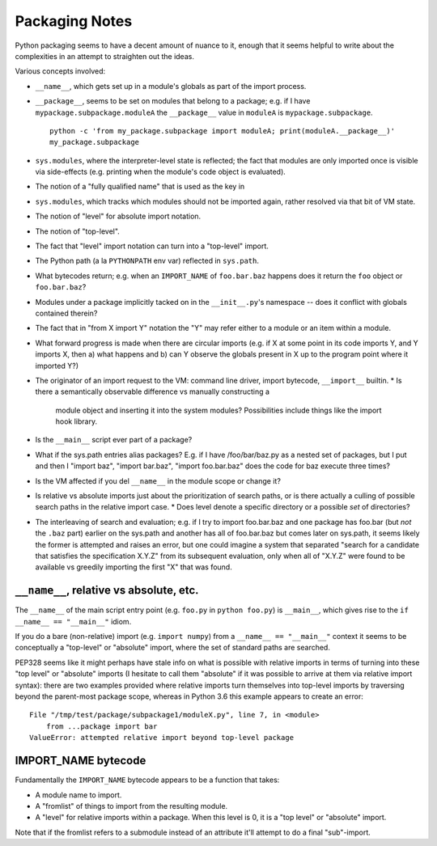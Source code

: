 Packaging Notes
===============

Python packaging seems to have a decent amount of nuance to it, enough that it
seems helpful to write about the complexities in an attempt to straighten out
the ideas.

Various concepts involved:

* ``__name__``, which gets set up in a module's globals as part of the import
  process.
* ``__package__``, seems to be set on modules that belong to a package; e.g. if
  I have ``mypackage.subpackage.moduleA`` the ``__package__`` value in
  ``moduleA`` is ``mypackage.subpackage``.

  ::

    python -c 'from my_package.subpackage import moduleA; print(moduleA.__package__)'
    my_package.subpackage

* ``sys.modules``, where the interpreter-level state is reflected; the fact
  that modules are only imported once is visible via side-effects (e.g.
  printing when the module's code object is evaluated).
* The notion of a "fully qualified name" that is used as the key in
* ``sys.modules``, which tracks which modules should not be imported again,
  rather resolved via that bit of VM state.
* The notion of "level" for absolute import notation.
* The notion of "top-level".
* The fact that "level" import notation can turn into a "top-level" import.
* The Python path (a la ``PYTHONPATH`` env var) reflected in ``sys.path``.
* What bytecodes return; e.g. when an ``IMPORT_NAME`` of ``foo.bar.baz``
  happens does it return the ``foo`` object or ``foo.bar.baz``?
* Modules under a package implicitly tacked on in the ``__init__.py``'s
  namespace -- does it conflict with globals contained therein?
* The fact that in "from X import Y" notation the "Y" may refer either to a
  module or an item within a module.
* What forward progress is made when there are circular imports (e.g. if X at
  some point in its code imports Y, and Y imports X, then a) what happens and
  b) can Y observe the globals present in X up to the program point where it
  imported Y?)
* The originator of an import request to the VM: command line driver, import
  bytecode, ``__import__`` builtin.
  * Is there a semantically observable difference vs manually constructing a
    module object and inserting it into the system modules? Possibilities
    include things like the import hook library.
* Is the ``__main__`` script ever part of a package?
* What if the sys.path entries alias packages? E.g. if I have /foo/bar/baz.py
  as a nested set of packages, but I put and then I "import baz", "import
  bar.baz", "import foo.bar.baz" does the code for baz execute three times?
* Is the VM affected if you del ``__name__`` in the module scope or change it?
* Is relative vs absolute imports just about the prioritization of search
  paths, or is there actually a culling of possible search paths in the
  relative import case.
  * Does level denote a specific directory or a possible *set* of directories?
* The interleaving of search and evaluation; e.g. if I try to import
  foo.bar.baz and one package has foo.bar (but *not* the ``.baz`` part) earlier
  on the sys.path and another has all of foo.bar.baz but comes later on
  sys.path, it seems likely the former is attempted and raises an error, but one
  could imagine a system that separated "search for a candidate that satisfies
  the specification X.Y.Z" from its subsequent evaluation, only when all of
  "X.Y.Z" were found to be available vs greedily importing the first "X" that
  was found.


``__name__``, relative vs absolute, etc.
----------------------------------------

The ``__name__`` of the main script entry point (e.g. ``foo.py`` in
``python foo.py``) is ``__main__``, which gives rise to the
``if __name__ == "__main__"`` idiom.

If you do a bare (non-relative) import (e.g. ``import numpy``) from a
``__name__ == "__main__"`` context it seems to be conceptually a "top-level" or
"absolute" import, where the set of standard paths are searched.


PEP328 seems like it might perhaps have stale info on what is possible with
relative imports in terms of turning into these "top level" or "absolute"
imports (I hesitate to call them "absolute" if it was possible to arrive at
them via relative import syntax): there are two examples provided where
relative imports turn themselves into top-level imports by traversing beyond
the parent-most package scope, whereas in Python 3.6 this example appears to
create an error:

::

    File "/tmp/test/package/subpackage1/moduleX.py", line 7, in <module>
        from ...package import bar
    ValueError: attempted relative import beyond top-level package


IMPORT_NAME bytecode
--------------------

Fundamentally the ``IMPORT_NAME`` bytecode appears to be a function that takes:

* A module name to import.
* A "fromlist" of things to import from the resulting module.
* A "level" for relative imports within a package. When this level is 0, it is
  a "top level" or "absolute" import.

Note that if the fromlist refers to a submodule instead of an attribute it'll
attempt to do a final "sub"-import.
